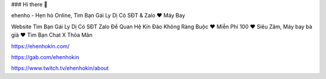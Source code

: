### Hi there 👋

ehenho - Hẹn hò Online, Tìm Bạn Gái Ly Dị Có SĐT & Zalo ❤️ Máy Bay

Website Tìm Bạn Gái Ly Dị Có SĐT Zalo Để Quan Hệ Kín Đáo Không Ràng Buộc ❤️ Miễn Phí 100 ❤️ Siêu Zâm, Máy bay bà già ❤️ Tìm Bạn Chat X Thỏa Mãn

https://ehenhokin.com/

https://gab.com/ehenhokin

https://www.twitch.tv/ehenhokin/about

